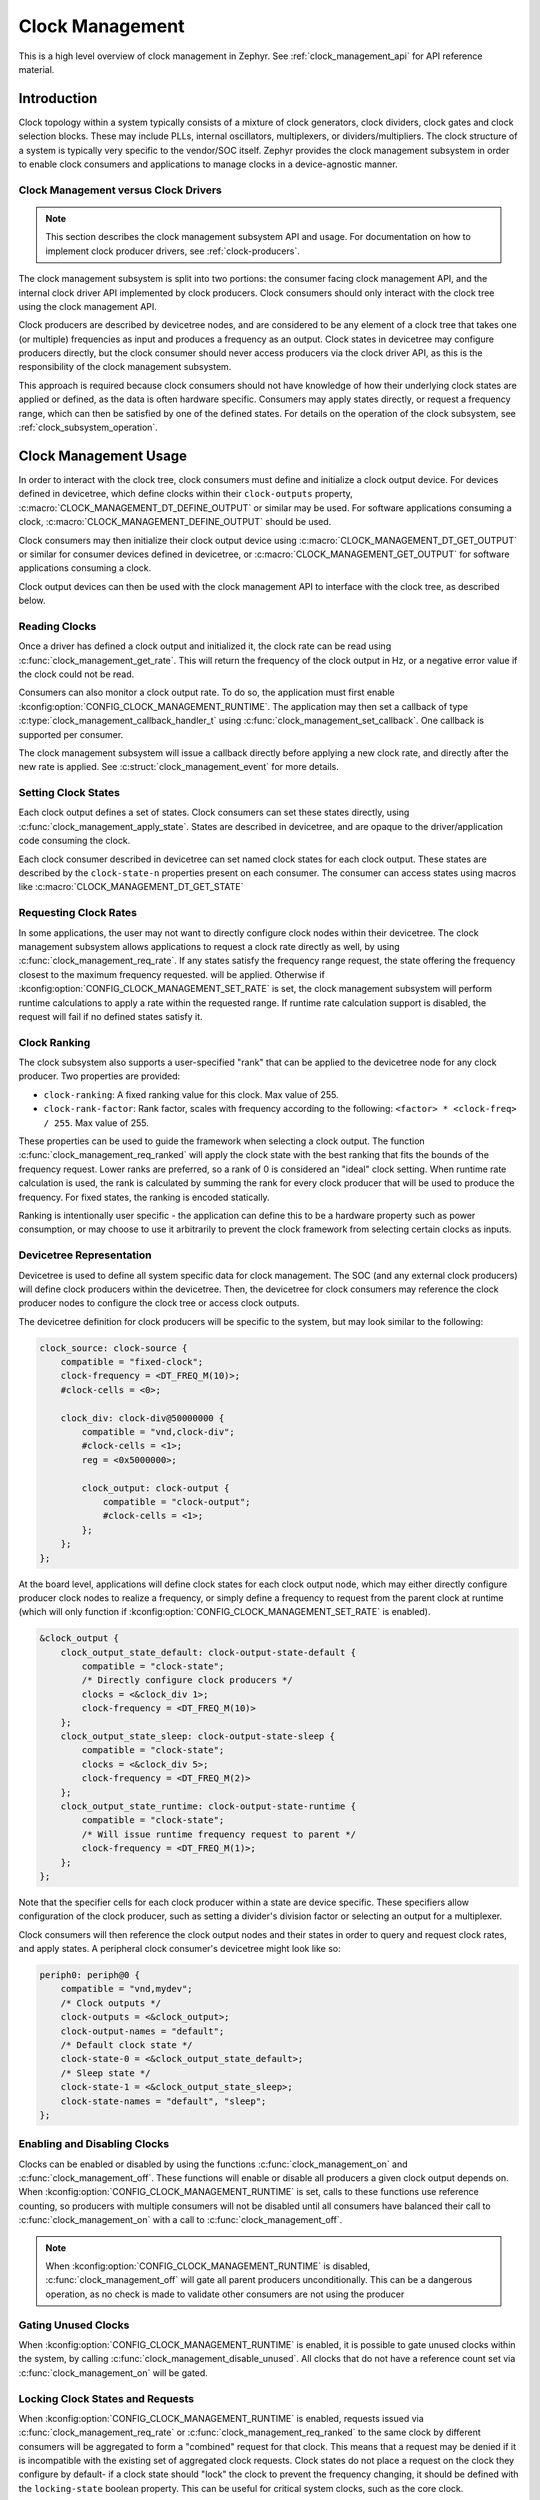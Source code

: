 .. _clock-management-guide:

Clock Management
################

This is a high level overview of clock management in Zephyr. See
:ref:`clock_management_api` for API reference material.

Introduction
************

Clock topology within a system typically consists of a mixture of clock
generators, clock dividers, clock gates and clock selection blocks. These may
include PLLs, internal oscillators, multiplexers, or dividers/multipliers. The
clock structure of a system is typically very specific to the vendor/SOC itself.
Zephyr provides the clock management subsystem in order to enable clock
consumers and applications to manage clocks in a device-agnostic manner.

Clock Management versus Clock Drivers
=====================================

.. note::

   This section describes the clock management subsystem API and usage. For
   documentation on how to implement clock producer drivers, see
   :ref:`clock-producers`.

The clock management subsystem is split into two portions: the consumer facing
clock management API, and the internal clock driver API implemented by clock
producers. Clock consumers should only interact with the clock tree using the
clock management API.

Clock producers are described by devicetree nodes, and are considered to be any
element of a clock tree that takes one (or multiple) frequencies as input and
produces a frequency as an output. Clock states in devicetree may configure
producers directly, but the clock consumer should never access producers via the
clock driver API, as this is the responsibility of the clock management
subsystem.

This approach is required because clock consumers should not have knowledge of
how their underlying clock states are applied or defined, as the data is often
hardware specific. Consumers may apply states directly, or request a frequency
range, which can then be satisfied by one of the defined states. For details on
the operation of the clock subsystem, see :ref:`clock_subsystem_operation`.

Clock Management Usage
**********************

In order to interact with the clock tree, clock consumers must define and
initialize a clock output device. For devices defined in devicetree, which
define clocks within their ``clock-outputs`` property,
:c:macro:`CLOCK_MANAGEMENT_DT_DEFINE_OUTPUT` or similar may be used. For
software applications consuming a clock,
:c:macro:`CLOCK_MANAGEMENT_DEFINE_OUTPUT` should be used.

Clock consumers may then initialize their clock output device using
:c:macro:`CLOCK_MANAGEMENT_DT_GET_OUTPUT` or similar for consumer devices
defined in devicetree, or :c:macro:`CLOCK_MANAGEMENT_GET_OUTPUT` for software
applications consuming a clock.

Clock output devices can then be used with the clock management API to
interface with the clock tree, as described below.

Reading Clocks
==============

Once a driver has defined a clock output and initialized it, the clock rate can
be read using :c:func:`clock_management_get_rate`. This will return the
frequency of the clock output in Hz, or a negative error value if the clock
could not be read.

Consumers can also monitor a clock output rate. To do so, the application must
first enable :kconfig:option:`CONFIG_CLOCK_MANAGEMENT_RUNTIME`. The application may
then set a callback of type :c:type:`clock_management_callback_handler_t` using
:c:func:`clock_management_set_callback`. One callback is supported per consumer.

The clock management subsystem will issue a callback directly before applying a
new clock rate, and directly after the new rate is applied. See
:c:struct:`clock_management_event` for more details.

Setting Clock States
====================

Each clock output defines a set of states. Clock consumers can set these states
directly, using :c:func:`clock_management_apply_state`. States are described in
devicetree, and are opaque to the driver/application code consuming the clock.

Each clock consumer described in devicetree can set named clock states for each
clock output. These states are described by the ``clock-state-n`` properties
present on each consumer. The consumer can access states using macros like
:c:macro:`CLOCK_MANAGEMENT_DT_GET_STATE`


Requesting Clock Rates
======================

In some applications, the user may not want to directly configure clock nodes
within their devicetree. The clock management subsystem allows applications to
request a clock rate directly as well, by using
:c:func:`clock_management_req_rate`.  If any states satisfy the frequency range
request, the state offering the frequency closest to the maximum frequency
requested. will be applied.  Otherwise if
:kconfig:option:`CONFIG_CLOCK_MANAGEMENT_SET_RATE` is set, the clock management
subsystem will perform runtime calculations to apply a rate within the requested
range. If runtime rate calculation support is disabled, the request will fail if
no defined states satisfy it.

Clock Ranking
=============

The clock subsystem also supports a user-specified "rank" that can be applied to
the devicetree node for any clock producer. Two properties are provided:

* ``clock-ranking``: A fixed ranking value for this clock. Max value of 255.

* ``clock-rank-factor``: Rank factor, scales with frequency according to the
  following: ``<factor> * <clock-freq> / 255``. Max value of 255.

These properties can be used to guide the framework when selecting a clock
output. The function :c:func:`clock_management_req_ranked` will apply the clock
state with the best ranking that fits the bounds of the frequency request.
Lower ranks are preferred, so a rank of 0 is considered an "ideal" clock
setting.  When runtime rate calculation is used, the rank is calculated by
summing the rank for every clock producer that will be used to produce the
frequency. For fixed states, the ranking is encoded statically.

Ranking is intentionally user specific - the application can define this to
be a hardware property such as power consumption, or may choose to use it
arbitrarily to prevent the clock framework from selecting certain clocks as
inputs.

Devicetree Representation
=========================

Devicetree is used to define all system specific data for clock management. The
SOC (and any external clock producers) will define clock producers within the
devicetree. Then, the devicetree for clock consumers may reference the clock
producer nodes to configure the clock tree or access clock outputs.

The devicetree definition for clock producers will be specific to the system,
but may look similar to the following:

.. code-block:: devicetree

    clock_source: clock-source {
        compatible = "fixed-clock";
        clock-frequency = <DT_FREQ_M(10)>;
        #clock-cells = <0>;

        clock_div: clock-div@50000000 {
            compatible = "vnd,clock-div";
            #clock-cells = <1>;
            reg = <0x5000000>;

            clock_output: clock-output {
                compatible = "clock-output";
                #clock-cells = <1>;
            };
        };
    };

At the board level, applications will define clock states for each clock output
node, which may either directly configure producer clock nodes to realize a
frequency, or simply define a frequency to request from the parent clock at
runtime (which will only function if
:kconfig:option:`CONFIG_CLOCK_MANAGEMENT_SET_RATE` is enabled).

.. code-block:: devicetree

    &clock_output {
        clock_output_state_default: clock-output-state-default {
            compatible = "clock-state";
            /* Directly configure clock producers */
            clocks = <&clock_div 1>;
            clock-frequency = <DT_FREQ_M(10)>
        };
        clock_output_state_sleep: clock-output-state-sleep {
            compatible = "clock-state";
            clocks = <&clock_div 5>;
            clock-frequency = <DT_FREQ_M(2)>
        };
        clock_output_state_runtime: clock-output-state-runtime {
            compatible = "clock-state";
            /* Will issue runtime frequency request to parent */
            clock-frequency = <DT_FREQ_M(1)>;
        };
    };

Note that the specifier cells for each clock producer within a state are device
specific. These specifiers allow configuration of the clock producer, such as
setting a divider's division factor or selecting an output for a multiplexer.

Clock consumers will then reference the clock output nodes and their states in
order to query and request clock rates, and apply states. A peripheral clock
consumer's devicetree might look like so:

.. code-block:: devicetree

    periph0: periph@0 {
        compatible = "vnd,mydev";
        /* Clock outputs */
        clock-outputs = <&clock_output>;
        clock-output-names = "default";
        /* Default clock state */
        clock-state-0 = <&clock_output_state_default>;
        /* Sleep state */
        clock-state-1 = <&clock_output_state_sleep>;
        clock-state-names = "default", "sleep";
    };

Enabling and Disabling Clocks
=============================

Clocks can be enabled or disabled by using the functions
:c:func:`clock_management_on` and :c:func:`clock_management_off`. These functions
will enable or disable all producers a given clock output depends on. When
:kconfig:option:`CONFIG_CLOCK_MANAGEMENT_RUNTIME` is set, calls to these functions
use reference counting, so producers with multiple consumers will not be disabled
until all consumers have balanced their call to :c:func:`clock_management_on`
with a call to :c:func:`clock_management_off`.

.. note::

   When :kconfig:option:`CONFIG_CLOCK_MANAGEMENT_RUNTIME` is disabled,
   :c:func:`clock_management_off` will gate all parent producers unconditionally.
   This can be a dangerous operation, as no check is made to validate other
   consumers are not using the producer

Gating Unused Clocks
====================

When :kconfig:option:`CONFIG_CLOCK_MANAGEMENT_RUNTIME` is enabled, it is
possible to gate unused clocks within the system, by calling
:c:func:`clock_management_disable_unused`. All clocks that do not have a
reference count set via :c:func:`clock_management_on` will be gated.

Locking Clock States and Requests
=================================

When :kconfig:option:`CONFIG_CLOCK_MANAGEMENT_RUNTIME` is enabled, requests
issued via :c:func:`clock_management_req_rate` or
:c:func:`clock_management_req_ranked` to the same clock by different consumers
will be aggregated to form a "combined" request for that clock. This means that
a request may be denied if it is incompatible with the existing set of
aggregated clock requests. Clock states do not place a request on the clock they
configure by default- if a clock state should "lock" the clock to prevent the
frequency changing, it should be defined with the ``locking-state`` boolean
property.  This can be useful for critical system clocks, such as the core
clock.

Generally when multiple clocks are expected to be reconfigured at runtime,
:kconfig:option:`CONFIG_CLOCK_MANAGEMENT_RUNTIME` should be enabled to avoid
unexpected rate changes for consumers. Otherwise clock states should be defined
in such a way that each consumer can reconfigure itself without affecting other
clock consumers in the system.


Driver Usage
============

In order to use the clock management subsystem, a driver must define and
initialize a :c:struct:`clock_output` for the clock it wishes to interact with.
The clock output structure can be defined with
:c:macro:`CLOCK_MANAGEMENT_DT_DEFINE_OUTPUT`, and then accessed with
:c:macro:`CLOCK_MANAGEMENT_DT_GET_OUTPUT`. Note that both these macros also have
versions that allow the driver to access an output by name or index, if
multiple clocks are present within the ``clock-outputs`` property for the
device.

In order to configure a clock, the driver may either request a supported
clock rate range via :c:func:`clock_management_req_rate`, or apply a clock state
directly via :c:func:`clock_management_apply_state`. For most applications,
:c:func:`clock_management_apply_state` is recommended, as this allows the application
to customize the clock properties that are set using devicetree.
:c:func:`clock_management_req_rate` should only be used in cases where the driver
knows the frequency range it should use, and cannot accept a frequency outside
of that range.

Drivers can define states of type :c:type:`clock_management_state_t` using
:c:macro:`CLOCK_MANAGEMENT_DT_GET_STATE`, or the name/index based versions of this
macro.

For example, if a peripheral devicetree was defined like so:

.. code-block:: devicetree

    periph0: periph@0 {
        compatible = "vnd,mydev";
        /* Clock outputs */
        clock-outputs= <&periph_hs_clock &periph_lp_clock>;
        clock-output-names = "high-speed", "low-power";
        /* Default clock state */
        clock-state-0 = <&hs_clock_default &lp_clock_default>;
        /* Sleep state */
        clock-state-1 = <&hs_clock_sleep &lp_clock_sleep>;
        clock-state-names = "default", "sleep";
    };

The following C code could be used to apply the default state for the
``high-speed`` clocks, and sleep state for the ``low-power`` clock:

.. code-block:: c

    /* A driver for the "vnd,mydev" compatible device */
    #define DT_DRV_COMPAT vnd_mydev

    ...
    #include <zephyr/drivers/clock_management.h>
    ...

    struct mydev_config {
        ...
        /* Reference to high-speed clock */
        const struct clock_output *hs_clk;
        /* Reference to low-power clock */
        const struct clock_output *lp_clk;
        /* high-speed clock default state */
        const clock_management_state_t hs_default_state;
        /* low-power sleep state */
        const clock_management_state_t lp_sleep_state;
        ...
    };

    ...

    int hs_clock_cb(const struct clock_management_event *ev, const void *data)
    {
        const struct device *dev = (const struct device *)data;

        if (ev->new_rate > HS_MAX_CLK_RATE) {
            /* Can't support this new rate */
            return -ENOTSUP;
        }
        if (ev->type == CLOCK_MANAGEMENT_POST_RATE_CHANGE) {
            /* Handle clock rate change ... */
        }
        ...
        return 0;
    }

    static int mydev_init(const struct device *dev)
    {
        const struct mydev_config *config = dev->config;
        int hs_clk_rate, lp_clk_rate;
        ...
        /* Set high-speed clock to default state */
        hs_clock_rate = clock_management_apply_state(config->hs_clk, config->hs_default_state);
        if (hs_clock_rate < 0) {
            return hs_clock_rate;
        }
        /* Register for a callback if high-speed clock changes rate */
        ret = clock_management_set_callback(config->hs_clk, hs_clock_cb, dev);
        if (ret < 0) {
            return ret;
        }
        /* Set low-speed clock to sleep state */
        lp_clock_rate = clock_management_apply_state(config->lp_clk, config->lp_sleep_state);
        if (lp_clock_rate < 0) {
            return lp_clock_rate;
        }
        ...
    }

    #define MYDEV_DEFINE(i)                                                    \
        /* Define clock outputs for high-speed and low-power clocks */         \
        CLOCK_MANAGEMENT_DT_INST_DEFINE_OUTPUT_BY_NAME(i, high_speed);         \
        CLOCK_MANAGEMENT_DT_INST_DEFINE_OUTPUT_BY_NAME(i, low_power);          \
        ...                                                                    \
        static const struct mydev_config mydev_config_##i = {                  \
            ...                                                                \
            /* Initialize clock outputs */                                     \
            .hs_clk = CLOCK_MANAGEMENT_DT_INST_GET_OUTPUT_BY_NAME(i, high_speed),\
            .lp_clk = CLOCK_MANAGEMENT_DT_INST_GET_OUTPUT_BY_NAME(i, low_power),\
            /* Read states for high-speed and low-power */                     \
            .hs_default_state = CLOCK_MANAGEMENT_DT_INST_GET_STATE(i, high_speed,\
                                                             default),         \
            .lp_sleep_state = CLOCK_MANAGEMENT_DT_INST_GET_STATE(i, low_power, \
                                                           sleep),             \
            ...                                                                \
        };                                                                     \
        static struct mydev_data mydev_data##i;                                \
        ...                                                                    \
                                                                               \
        DEVICE_DT_INST_DEFINE(i, mydev_init, NULL, &mydev_data##i,             \
                              &mydev_config##i, ...);

    DT_INST_FOREACH_STATUS_OKAY(MYDEV_DEFINE)

.. _clock_management_api:

Clock Management API
********************

.. doxygengroup:: clock_management_interface

.. _clock_management_dt_api:

Devicetree Clock Management Helpers
===================================

.. doxygengroup:: devicetree-clock-management


.. _clock-producers:

Clock Producers
***************

This is a high level overview of clock producers in Zephyr. See
:ref:`clock_driver_api` for API reference material.

Introduction
============

Consumers interact with the clock management subsystem via the
:ref:`clock_management_api`, which leverages the :ref:`clock_driver_api` to
interface with clock producers, which configure SOC-specific clock tree
settings. Each clock producer must implmenent the clock driver API.

Clock Driver Implementation
===========================

Each devicetree node within a clock tree should be implemented within a clock
driver. Devicetree nodes should describe clock producers, and should be split
into the smallest logical components. For example, a multiplexer, divider, and
PLL would all be considered independent producers. Each producer should implement the
:ref:`clock_driver_api`.

Clock producers are represented by :c:struct:`clk` structures. These structures
store clock specific hardware data (which the driver may place in ROM or RAM,
depending on implementation needs), as well as a reference to the clock's API
and a list of the clock's children. For more details on defining and
accessing these structures, see :ref:`clock_model_api`.

Clock producers are split into three API classes, depending on their
functionality. This implementation was chosen in order to reduce flash
utilization, as the set of APIs needed by different clock producer types is
mostly orthagonal. The following API classes are available:

* Standard clocks, which implement :c:struct:`clock_management_standard_api`.
  Standard clocks take one clock source as an input, scale it, and produce
  a clock output. Examples include multipliers, dividers, or PLLs.

* Root clocks, which implement :c:struct:`clock_management_root_api`. Root
  clocks are those clocks which do not have any parent they source a frequency
  from. Examples include external or internal oscillators, or clocks sourced
  from an SOC pin.

* Multiplexer clocks, which implement :c:struct:`clock_management_mux_api`.
  Multiplexer clocks take multiple clock sources as input, and *do not* scale
  the clock input- they may only select one of the inputs to use as an output.

Note that in order to conserve flash, many of the APIs of the clock driver layer
are only enabled when certain Kconfigs are set. A list of these API functions is
given below:

.. table:: Optional Clock Driver APIs
    :align: center

    +-----------------------------------------------------+---------------------------------------+
    | Kconfig                                             | API Functions                         |
    +-----------------------------------------------------+---------------------------------------+
    | :kconfig:option:`CONFIG_CLOCK_MANAGEMENT_RUNTIME`   | :c:func:`clock_configure_recalc`      |
    |                                                     | :c:func:`clock_mux_configure_recalc`  |
    |                                                     | :c:func:`clock_mux_validate_parent`   |
    |                                                     | :c:func:`clock_root_configure_recalc` |
    +-----------------------------------------------------+---------------------------------------+
    | :kconfig:option:`CONFIG_CLOCK_MANAGEMENT_SET_RATE`  | :c:func:`clock_set_rate`              |
    |                                                     | :c:func:`clock_round_rate`            |
    |                                                     | :c:func:`clock_root_round_rate`       |
    |                                                     | :c:func:`clock_root_set_rate`         |
    |                                                     | :c:func:`clock_set_parent`            |
    +-----------------------------------------------------+---------------------------------------+

All API functions associated with
:kconfig:option:`CONFIG_CLOCK_MANAGEMENT_RUNTIME`
**must** be implemented by each clock driver, but they should be compiled out
when runtime features are disabled. Clock drivers should implement API functions
associated with :kconfig:option:`CONFIG_CLOCK_MANAGEMENT_SET_RATE` whenever
possible, but it is not required.

Clock drivers will **must** hold a reference to their parent clock device, if
one exists. And **must** not reference their child clock devices directly.

These constraints are required because the clock subsystem determines which clock
devices can be discarded from the build at link time based on which clock devices
are referenced. If a parent clock is not referenced, that clock and any of its
parents would be discarded. However if a child clock is directly referenced,
that child clock would be linked in regardless of if a consumer was actually
using it.

Clock consumers hold references to the clock output nodes they are using, which
then reference their parent clock producers, which in turn reference their
parents. These reference chains allow the clock management subsystem to only
link in the clocks that the application actually needs.

Shared Clock Data
-----------------

All multiplexer and standard clocks **must** define shared data as the first
section of their device-specific data structure. This data is stored within the
same pointer to conserve flash resources. Drivers can define the shared data like
so for standard clocks:

.. code-block:: c

    struct vnd_clock_driver_data {
        STANDARD_CLK_SUBSYS_DATA_DEFINE
        /* Vendor specific data */
        ...
    };

Multiplexer clocks use a similar macro:


.. code-block:: c

    struct vnd_mux_driver_data {
        MUX_CLK_SUBSYS_DATA_DEFINE
        /* Vendor specific data */
        ...
    };

The driver should then initialize the shared data within the driver macros
using the macros :c:macro:`STANDARD_CLK_SUBSYS_DATA_INIT` and
:c:macro:`MUX_CLK_SUBSYS_DATA_INIT` respectively.

Defining Clock Structures
-------------------------

Clock structures may be defined with :c:macro:`CLOCK_DT_INST_DEFINE` or
:c:macro:`CLOCK_DT_DEFINE`. Usage of this macro is very similar to the
:c:macro:`DEVICE_DT_DEFINE`. Clocks are defined as :c:struct:`clk` structures
instead of as :c:struct:`device` structures in order to reduce the flash impact
of the framework.

For root clocks, the macros :c:macro:`ROOT_CLOCK_DT_INST_DEFINE` or
:c:macro:`ROOT_CLOCK_DT_DEFINE` should be used. Similarly, multiplexer clocks
should use :c:macro:`MUX_CLOCK_DT_INST_DEFINE` or
:c:macro:`MUX_CLOCK_DT_DEFINE`.

See below for a simple example of defining a standard clock structure:

.. code-block:: c

    #define DT_DRV_COMPAT vnd_clock

    struct vnd_clock_driver_data {
        STANDARD_CLK_SUBSYS_DATA_DEFINE
        uint32_t *reg;
    };

    ...
    /* API implementations */
    ...

    const struct clock_management_standard_api vnd_clock_api = {
        ...
    };

    #define VND_CLOCK_DEFINE(inst)                                           \
      const struct vnd_clock_driver_data clock_data_##inst = {               \
        STANDARD_CLK_SUBSYS_DATA_INIT(CLOCK_DT_GET(DT_INST_PARENT(inst)))    \
      };                                                                     \
      CLOCK_DT_INST_DEFINE(inst,                                             \
                           &clock_data_##inst,                               \
                           &vnd_clock_api);

    DT_INST_FOREACH_STATUS_OKAY(VND_CLOCK_DEFINE)

Clock Node Specifier Data
-------------------------

Clock nodes in devicetree will define a set of specifiers with their DT binding,
which are used to configure the clock directly. When an application references a
clock node, the clock management subsystem expects the following macros to be
defined:

* ``Z_CLOCK_MANAGEMENT_DATA_DEFINE_<compatible>``: defines any static structures
  needed by this clock node (IE a C structure)

* ``Z_CLOCK_MANAGEMENT_DATA_GET_<compatible>``: gets a reference to any static
  structure defined by the ``DATA_DEFINE`` macro. This is used to initialize the
  ``void *`` passed to :c:func:`clock_configure`, so for many clock nodes this
  macro can simply expand to an integer value (which may be used for a register
  setting)

Where ``<compatible>`` is the compatible of the clock node being referenced.

As an example, for the following devicetree:

.. code-block:: devicetree

    clock_source: clock-source {
        compatible = "fixed-clock";
        clock-frequency = <10000000>;
        #clock-cells = <0>;

        clock_div: clock-div@50000000 {
            compatible = "vnd,clock-div";
            #clock-cells = <1>;
            reg = <0x5000000>;

            clock_output: clock-output {
                compatible = "clock-output";
                #clock-cells = <0>;
            };
        };
    };

    ....

    &clock_output {
        clock_output_state_default: clock-output-state-default {
            compatible = "clock-state";
            clocks = <&clock_div 1>;
            clock-frequency = <DT_FREQ_M(10)>
        };
    }

    ....

    periph0: periph@0 {
        /* Clock outputs */
        clock-outputs= <&clock_output>;
        clock-output-names = "default";
        /* Default clock state */
        clock-state-0 = <&clock_output_state_default>;
        clock-state-names = "default";
    };

The clock subsystem would expect the following macros be defined:

* ``Z_CLOCK_MANAGEMENT_DATA_DEFINE_vnd_clock_div``
* ``Z_CLOCK_MANAGEMENT_DATA_GET_vnd_clock_div``

These macros should be defined within a header file. The header file can then
be added to the list of clock management driver headers to include using the
CMake function ``add_clock_management_header`` or ``add_clock_management_header_ifdef``.

Output Clock Nodes
------------------

Clock trees should define output clock nodes as leaf nodes within their
devicetree. These nodes must have the compatible :dtcompatible:`clock-output`,
and are the nodes which clock consumers will reference. The clock management
framework will handle defining clock drivers for each of these nodes.

Common Clock Drivers
--------------------

For some common clock nodes, generic drivers already exist to simplify vendor
implementations. For a list, see the table below:


.. table:: Common Clock Drivers
    :align: center

    +-------------------------------------+--------------------------------------------+
    | DT compatible                       | Use Case                                   |
    +-------------------------------------+--------------------------------------------+
    | :dtcompatible:`fixed-clock`         | Fixed clock sources that cannot be gated   |
    +-------------------------------------+--------------------------------------------+
    | :dtcompatible:`clock-source`        | Gateable clock sources with a fixed rate   |
    +-------------------------------------+--------------------------------------------+

Implementation Guidelines
-------------------------

Implementations of each clock driver API will be vendor specific, but some
general guidance on implementing each API is provided below:

* :c:func:`clock_configure`

  * Cast the ``void *`` provided in the API call to the data type this clock
    driver uses for configuration.
  * Reconfigure the clock by writing to device-specific registers.

* :c:func:`clock_onoff`

  * Power the clock on or off depending on the argument provided from the clock
    framework


* :c:func:`clock_get_rate` (root clocks only)

  * Sources will likely return a fixed rate, or 0 if the source is gated. For
    fixed sources, see :dtcompatible:`fixed-clock`.
  * Generic drivers can generally be used, unless a device-specific method is
    needed to power down the source clock.
  * Drivers can return ``-ENOTCONN`` if their hardware is not setup, which the
    clock framework will intepret as a rate of zero.

* :c:func:`clock_recalc_rate` (standard clocks only)

  * Read device specific registers to recalculate the clock frequency versus
    the provided parent frequency
  * Drivers can return ``-ENOTCONN`` if their hardware is not setup, which the
    clock framework will intepret as a rate of zero.
  * Any other error value indicates that the clock has rejected the parent
    rate, and will cause the clock framework to mark this clock as not usable
    for the current clock request being serviced.


* :c:func:`clock_get_parent` (multiplexer clocks only)

  * Read device specific registers to determine the parent clock index. Clocks
    can return ``-ENOTCONN`` to indicate their hardware is not setup, and that
    they are effectively disconnected.


* :c:func:`clock_configure_recalc` (standard clocks only)

  * Report the frequency that the clock would produce for the provided parent
    rate if the ``void *`` provided as a clock driver configuration was used
    with :c:func:`clock_configure`

* :c:func:`clock_root_configure_recalc` (root clocks only)

  * Report the frequency that the clock would produce if the ``void *``
    provided as a clock driver configuration was used with
    :c:func:`clock_configure`

* :c:func:`clock_mux_configure_recalc` (multiplexer clocks only)

  * Report the parent index that the clock would use if the ``void *``
    provided as a clock driver configuration was used with
    :c:func:`clock_configure`

* :c:func:`clock_mux_validate_parent` (multiplexer clocks only)

  * Return 0 if and only if the provided parent frequency and index are
    acceptable for the multiplexer, otherwise return an error.


* :c:func:`clock_root_round_rate` (root clocks only)

  * Return the closest frequency the root clock can produce for the given request.

* :c:func:`clock_root_set_rate` (root clocks only)

  * Set and return the closest frequency the root clock can produce for the given request.


* :c:func:`clock_round_rate` (standard clocks only)

  * Return the closest frequency the root clock can produce for the given
    requested frequency if the clock is provided with the given parent rate

* :c:func:`clock_set_rate` (standard clocks only)

  * Set and return the closest frequency the root clock can produce for the
    given requested frequency using the provided parent rate

* :c:func:`clock_set_parent` (multiplexer clocks only)

  * Set the multiplexer to use the parent at the provided index in the multiplexer
    parent clock array

Clock Driver Helpers
====================

In some cases, clock drivers need to call into the clock management subsystem
in order to properly support the clock driver API. Examples include the
following:

* Clock which needs to request a specific frequency from its parent in order
  to produce the frequency the framework is requesting
* Clock which needs to directly access the frequency of another clock in the
  system, which may not be its parent
* Clock which must gate to reconfigure, and needs to validate this is safe with
  its consumers

For cases like this the subsystem provides "clock helper" APIs. These APIs
should be used sparingly, but are available for cases where the generic
clock tree management code won't suffice.

.. note::

   Clock drivers should **never** directly call clock driver APIs, they should
   always pass through clock helper APIs. This insures that clock consumers are
   properly notified of rate changes, and that these rate changes are validated
   appropriately.

The clock helper API is documented below:

.. doxygengroup:: clock_driver_helpers

.. _clock_driver_api:

Clock Driver API
================

.. doxygengroup:: clock_driver_interface

.. _clock_model_api:

Clock Model API
===============

.. doxygengroup:: clock_model

.. _clock_subsystem_operation:

Clock Management Subsystem Operation
************************************

The below section is intended to provide an overview of how the clock management
subsystem operates, given a hypothetical clock tree and clock consumers. For the
purpose of this example, consider a clock tree for a UART clock output, which
sources its clock from a divider. This divider's input is a multiplexer, which
can select between a fixed internal clock or external clock input. Two UART
devices use this clock output as their clock source. A topology like this might
be described in devicetree like so:

.. code-block:: devicetree

    fixed_source: fixed-source {
        compatible = "fixed-clock";
        clock-frequency = <DT_FREQ_M(10)>;

        fixed-output: fixed-output {
            compatible = "clock-output";
            #clock-cells = <0>;
        };
    };

    external_osc: external-osc {
        compatible = "fixed-clock";
        /* User's board can override this
         * based on oscillator they use */
        clock-frequency = <0>;
    };

    uart_mux: uart-mux@40001000 {
        compatible = "vnd,clock-mux";
        reg = <0x40001000>
        #clock-cells = <1>;
        input-sources = <&fixed_source &external_osc>;

        uart_div: uart-div@40001200 {
            compatible = "vnd,clock-div";
            #clock-cells = <1>;
            reg = <0x40001200>;

            uart_output: clock-output {
                compatible = "clock-output";
                #clock-cells = <0>;
            };
        };
    };

    uart_dev: uart-dev {
        compatible = "vnd,uart-dev";
        clock-outputs = <&uart_output>;
        clock-output-names = "default";
    };

    uart_dev2: uart-dev {
        compatible = "vnd,uart-dev";
        clock-outputs = <&uart_output>;
        clock-output-names = "default";
    };

At the board level, a frequency will be defined for the external clock.
Furthermore, states for the UART clock output will be defined, and assigned
to the first UART device:

.. code-block:: devicetree

    &uart_output {
        uart_default: uart-default {
            compatible = "clock-state";
            /* Select external source, divide by 4 */
            clocks = <&uart_mux 1 &uart_div 4>;
            clock-frequency = <DT_FREQ_M(4)>;
        };
    };

    &external_osc {
        clock-frequency = <DT_FREQ_M(16)>;
    };

    &uart_dev {
        clock-state-0 = <&uart_default>;
        clock-state-names = "default";
    };


Now, let's consider some examples of how consumers would interact with the
clock management subsystem.

Reading Clock Rates
===================

Reading a clock rate involves walking up the clock tree to find the root clock,
reading the root clock's rate, and then walking back down the tree to calculate
the final rate. This follows the following process:

* Starting from the clock output node, call :c:func:`clock_get_parent` on each
  multiplexer node to find the parent clock until a root clock is found.
* Read the root clock's rate with :c:func:`clock_get_rate`.
* Walk back down the clock tree, calling :c:func:`clock_recalc_rate` on each
  standard clock node to calculate the final rate.
* If :kconfig:option:`CONFIG_CLOCK_MANAGEMENT_RUNTIME` is enabled, cache the
  calculated rates at the output node to improve performance on future reads.

If the user requested a rate for the ``uart_output``, the call tree might
look like so:

.. graphviz::

   digraph G {
     # Set global styles
     fontname="Helvetica,Arial,sans-serif";
     node [fontname="Helvetica,Arial,sans-serif",align="left"];
     edge [fontname="Helvetica,Arial,sans-serif"];

     fontsize=40;
     label="Reading Clock Rates";
     labelloc=t;

     {
         # Nodes to describe components of clock tree (producers)
         node [style=filled, fillcolor=cyan2, shape=ellipse];
         fixed_source;
         uart_mux;
         uart_div;
         uart_div2 [label="uart_div"]
     }
     {
         # Nodes to describe consumers
         node [style=filled, fillcolor=gold, shape=ellipse];
         uart_output;
     }
     {
         # Other nodes are used to describe the calls that act on objects
         node [style="filled,rounded", fillcolor=deepskyblue, shape=rect, height=0.5, margin="0.3,0"];
         clock_management_get_rate;
         "Read parent from clock struct";
         clock_get_parent;
         clock_get_rate;
         clock_management_clk_rate_0 [label="clock_management_clk_rate"];
         clock_management_clk_rate_1 [label="clock_management_clk_rate"];
         clock_management_clk_rate_2 [label="clock_management_clk_rate"];
         clock_recalc_rate_0 [label="clock_recalc_rate"];
     }
     {rank=same; uart_output->clock_management_get_rate->clock_management_clk_rate_0
        [minlen=3, label="walk up tree"];}
     {rank=same; clock_management_clk_rate_0->clock_management_clk_rate_1->clock_management_clk_rate_2 [minlen=3, label="walk up tree"];}
     {rank=same; clock_management_clk_rate_2->clock_management_clk_rate_1->clock_management_clk_rate_0 [minlen=3, label="return rate"];}
     {rank=same; clock_management_clk_rate_0->clock_management_get_rate->uart_output
        [minlen=3, label="return rate"];}

     clock_management_clk_rate_0->"Read parent from clock struct"->uart_div;
     clock_management_clk_rate_1->clock_get_parent->uart_mux;
     clock_management_clk_rate_2->clock_get_rate->fixed_source;
     clock_management_clk_rate_0->clock_recalc_rate_0->uart_div2;

     # Lengend for the graph
     subgraph legend_pad {
         cluster=true;
         margin=20;
         pencolor=white;
         fontsize=20;
         label=""
         subgraph legend {
             cluster=true;
             pencolor=black;
             label="Legend";
             "Clock Consumers" [style=filled, fillcolor=gold, shape=ellipse];
             "Clock Management Subsystem" [style="filled, rounded", fillcolor=deepskyblue, shape=rect,
                                         height=0.5, margin="0.3,0"];
             "Clock Producers" [style=filled, fillcolor=cyan2, shape=ellipse];
             "Clock Consumers"->"Clock Management Subsystem"->"Clock Producers" [color=white];
         }
     }
   }

Applying Clock States
=====================

When a consumer applies a clock state, the following will happen for each
clock node specified by the states ``clocks`` property:

* :c:func:`clock_configure_recalc` (or the multiplexer/root clock specific
  variant) will be called on the target clock to determine the rate the clock
  will produce.
* ``clock_notify_children`` will be called to validate that all children
  can accept the new rate.
* If either of these checks fail, the state application will fail and an error
  will be returned to the consumer.
* Otherwise, :c:func:`clock_configure` will be called on the clock node with the
  vendor specific data given by that node's specifier
* ``clock_notify_children`` will be called again to notify children of the
  rate change.

This call chain looks like so:

.. graphviz::

   digraph G {
    # Set global styles
    fontname="Helvetica,Arial,sans-serif";
    node [fontname="Helvetica,Arial,sans-serif"];
    edge [fontname="Helvetica,Arial,sans-serif"];
    rankdir="LR";

    fontsize=40;
    label="Applying a Clock State";
    labelloc=t;

    {
        # Nodes to describe components of clock tree (producers)
        node [style=filled, fillcolor=cyan2, shape=ellipse];
        uart_mux;
        uart_div;
    }
    {
        # Nodes to describe consumers
        node [style=filled, fillcolor=gold, shape=ellipse];
        "uart driver";
    }
    {
        # Other nodes are used to describe the calls that act on objects
        node [style="filled,rounded", fillcolor=deepskyblue, shape=rect, height=0.5, margin="0.3,0"];
        clock_tree_configure_mux [label="clock_tree_configure"];
        clock_tree_configure_div [label="clock_tree_configure"];
        "uart driver"->"clock_management_apply_state"->"clock_apply_state";
        "clock_apply_state"->clock_tree_configure_mux;
    }
    subgraph mux_apply {
        label="uart_mux configuration";
        # Other nodes are used to describe the calls that act on objects
        node [style="filled,rounded", fillcolor=deepskyblue, shape=rect, height=0.5, margin="0.3,0"];
        fontsize=20;
        cluster=true;
        style=rounded;
        clock_tree_configure_mux->"clock_mux_configure_recalc"->uart_mux;
        clock_tree_notify_pre_mux [label="clock_notify_children"];
        clock_tree_configure_mux->clock_tree_notify_pre_mux;
        clock_configure_mux [label="clock_configure"];
        clock_tree_configure_mux->clock_configure_mux->uart_mux;
        clock_tree_notify_post_mux [label="clock_notify_children"];
        clock_tree_configure_mux->clock_tree_notify_post_mux;
    }


    {
        node [style="filled,rounded", fillcolor=deepskyblue, shape=rect, height=0.5, margin="0.3,0"];
        "clock_apply_state"->clock_tree_configure_div;
    }
    subgraph div_apply {
        label="uart_div configuration";
        # Other nodes are used to describe the calls that act on objects
        node [style="filled,rounded", fillcolor=deepskyblue, shape=rect, height=0.5, margin="0.3,0"];
        fontsize=20;
        cluster=true;
        style=rounded;
        clock_tree_configure_div->"clock_configure_recalc"->uart_div;
        clock_tree_notify_pre_div [label="clock_notify_children"];
        clock_tree_configure_div->clock_tree_notify_pre_div;
        clock_configure_div [label="clock_configure"];
        clock_tree_configure_div->clock_configure_div->uart_div;
        clock_tree_notify_post_div [label="clock_notify_children"];
        clock_tree_configure_div->clock_tree_notify_post_div;
    }

    # Lengend for the graph
    subgraph legend_pad {
        cluster=true;
        margin=20;
        pencolor=white;
        fontsize=20;
        label=""
        subgraph legend {
            cluster=true;
            pencolor=black;
            label="Legend";
            "Clock Consumers" [style=filled, fillcolor=gold, shape=ellipse];
            "Clock Management Subsystem" [style="filled, rounded", fillcolor=deepskyblue, shape=rect,
                                        height=0.5, margin="0.3,0"];
            "Clock Producers" [style=filled, fillcolor=cyan2, shape=ellipse];
            "Clock Consumers"->"Clock Management Subsystem"->"Clock Producers" [color=white];
        }
    }
  }

Requesting Runtime Rates
========================

When requesting a clock rate, the consumer will either apply a pre-defined state
using :c:func:`clock_configure` if a pre-defined state satisfies the clock
request, or runtime rate resolution will be used (if
:kconfig:option:`CONFIG_CLOCK_MANAGEMENT_SET_RATE` is enabled).

For runtime rate resolution, there are two phases: querying the best clock setup
and applying it.

During the query phase, the clock subsystem will walk up the clock tree until it
reaches a root clock. Once a root clock is reached, the rate it offers via
:c:func:`clock_root_round_rate` will be offered as the parent rate to its child
clock when calling :c:func:`clock_round_rate`. Multiplexers have this support
implemented generically, via a function that selects the best rate offered by
all of the multiplexer parents. Proposed parent rates are validated with clock
children via :c:func:`clock_recalc_rate`, or multipexers via
:c:func:`clock_mux_validate_parent`.

In the application phase, the clock subsystem will once again walk up the clock
tree, but now clock settings will be applied using
:c:func:`clock_root_set_rate`, :c:func:`clock_set_rate` and
:c:func:`clock_set_parent`.

Clock ranking is performed within the muliplexer query phase. Clocks may either
be ranked based on their ability to satisfy a frequency request (best accuracy
clock returned) or their rank factor (input with lowest calculated rank factor
that fits within frequency constraints selected).

Note that if no clocks fit within the provided constraint set, a "best effort"
clock will be returned, IE the clock that was closest to the maximum frequency
in the constaint set.  This is done so that clocks higher in the clock tree will
still be selected optimimally, even if dividers or multipliers which source them
are needed to satisfy the clock constraints.

The call chain of a runtime rate request might look like so (note that in
this example, ``external_osc`` produces a better rate match than
``fixed_source``):

.. graphviz::

   digraph G {
     # Set global styles
     fontname="Helvetica,Arial,sans-serif";
     node [fontname="Helvetica,Arial,sans-serif",align="left"];
     edge [fontname="Helvetica,Arial,sans-serif"];

     fontsize=40;
     label="Runtime Rate Request";
     labelloc=t;

     {
         # Nodes to describe components of clock tree (producers)
         node [style=filled, fillcolor=cyan2, shape=ellipse];
         fixed_source;
         external_osc;
         uart_mux;
         uart_div;
     }
     {
         # Nodes to describe consumers
         node [style=filled, fillcolor=gold, shape=ellipse];
         uart_output;
     }
     {
         # Other nodes are used to describe the calls that act on objects
         node [style="filled,rounded", fillcolor=deepskyblue, shape=rect, height=0.5, margin="0.3,0"];
         clock_management_req_rate;
         clock_management_apply_state;
         "Read parent from clock struct";
         read_parent_2 [label="Read parent from clock struct"];
         clock_round_rate;
         clock_management_best_parent;
         clock_management_round_internal1 [label="clock_management_round_internal"];
         clock_management_round_internal2 [label="clock_management_round_internal"];
         clock_management_round_internal3 [label="clock_management_round_internal"];
         clock_root_round_rate;
         clock_root_round_rate2 [label="clock_root_round_rate"];
         clock_management_set_internal1 [label="clock_management_set_internal"];
         clock_set_rate;
         clock_set_parent;
         clock_root_set_rate;
     }
     {
         # Ranked the same so that the splitter node doesn't mess up the alignment of these nodes
         rank=same;
         node [style="filled,rounded", fillcolor=deepskyblue, shape=rect, height=0.5, margin="0.3,0"]
         clock_management_apply_state;
         clock_management_round_internal0 [label="clock_management_round_internal"];
         clock_management_set_internal0 [label="clock_management_set_internal"];
     }
     {
         # Other nodes are used to describe the calls that act on objects
         node [shape=plaintext];
         "Static state fits constraints?";
     }
     uart_output->clock_management_req_rate->"Static state fits constraints?";
     "Static state fits constraints?"->clock_management_apply_state [label="yes"];
     # Hidden node to split the arrow after the "no"
     splitter[shape=point, style="invis"]
     "Static state fits constraints?"->splitter [label="no"];
     splitter->clock_management_round_internal0;
     splitter->clock_management_set_internal0;
     clock_management_round_internal0->"Read parent from clock struct"->uart_div;
     clock_management_round_internal0->clock_management_round_internal1 [dir=both, minlen=2];
     clock_management_round_internal0->clock_round_rate->uart_div;
     clock_management_round_internal1->clock_management_best_parent->uart_mux;
     clock_management_best_parent->clock_management_round_internal2 [dir=both, minlen=2];
     clock_management_best_parent->clock_management_round_internal3 [dir=both, minlen=2];
     clock_management_round_internal2->clock_root_round_rate->fixed_source;
     clock_management_round_internal3->clock_root_round_rate2->external_osc;
     clock_management_set_internal0->read_parent_2->uart_div;
     clock_management_set_internal0->clock_management_set_internal1 [dir=both, minlen=2];
     clock_management_set_internal0->clock_set_rate->uart_div;
     clock_management_set_internal1->clock_management_best_parent [minlen=3];
     clock_management_set_internal1->clock_root_set_rate->external_osc;
     clock_management_set_internal1->clock_set_parent->uart_mux;

     # Lengend for the graph
     subgraph legend_pad {
         cluster=true;
         margin=20;
         pencolor=white;
         fontsize=20;
         label=""
         subgraph legend {
             cluster=true;
             pencolor=black;
             label="Legend";
             "Clock Consumers" [style=filled, fillcolor=gold, shape=ellipse];
             "Clock Management Subsystem" [style="filled, rounded", fillcolor=deepskyblue, shape=rect,
                                         height=0.5, margin="0.3,0"];
             "Clock Producers" [style=filled, fillcolor=cyan2, shape=ellipse];
             "Clock Consumers"->"Clock Management Subsystem"->"Clock Producers" [color=white];
         }
     }
   }

Clock Notifications
===================

Clock notifications are a critical part of the clock management subsystem. They
allow clocks to validate and notify their consumers of rate changes. There are
three types of notifications: query, pre-change, and post-change. Query
notifications are used to validate that a clock can accept a proposed rate.
These notifications are sent before a clock is reconfigured, and are not
passed to clock callbacks. Instead the framework will automatically reject
the rate change if it violates constraints set by consumers. Pre-change
notifications are sent to consumers before a clock is reconfigured, and allow
consumers to prepare for the rate change. Post-change notifications are sent
after a clock is reconfigured.

A call chain for clock notifications on ``fixed_source`` might look like so.
Note that the event type in use only changes how the consumer nodes at the leaf
of the tree respond.


.. graphviz::

   digraph G {
    # Set global styles
    fontname="Helvetica,Arial,sans-serif";
    node [fontname="Helvetica,Arial,sans-serif",align="left"];
    edge [fontname="Helvetica,Arial,sans-serif"];

    fontsize=40;
    label="Clock Notification Chain";
    labelloc=t;

    {
        # Nodes to describe components of clock tree (producers)
        node [style=filled, fillcolor=cyan2, shape=ellipse];
        rank=same
        uart_mux;
        uart_div;
        # Nodes to describe consumers
        node [style=filled, fillcolor=gold, shape=ellipse];
        uart_output;
        fixed_output
    }
    {
        rank=same
        node [style="filled,rounded", fillcolor=deepskyblue, shape=rect, height=0.5, margin="0.3,0"];
        clock_notify_children;
        clock_notify_children1 [label="clock_notify_children"];
        clock_notify_children2 [label="clock_notify_children"];
    }
    {
        rank=same
        # Other nodes are used to describe the calls that act on objects
        node [style="filled,rounded", fillcolor=deepskyblue, shape=rect, height=0.5, margin="0.3,0"];
        clock_get_parent;
        clock_mux_validate_parent;
        clock_recalc_rate;

    }
    {
        rank=same
        node [style="filled,rounded", fillcolor=deepskyblue, shape=rect, height=0.5, margin="0.3,0"];
        clock_get_parent;
        clock_mux_validate_parent;
    }
    {
        node [shape=plaintext];
        "Check if parent is connected";
    }

    clock_notify_children->"Check if parent is connected"->clock_get_parent->uart_mux;
    clock_notify_children->clock_mux_validate_parent->uart_mux;
    clock_notify_children->fixed_output;
    clock_notify_children->clock_notify_children1->clock_recalc_rate->uart_div;
    clock_notify_children1->clock_notify_children2->uart_output [minlen=2];


    # Lengend for the graph
    subgraph legend_pad {
        cluster=true;
        margin=20;
        pencolor=white;
        fontsize=20;
        label=""
        subgraph legend {
            cluster=true;
            pencolor=black;
            label="Legend";
            "Clock Consumers" [style=filled, fillcolor=gold, shape=ellipse];
            "Clock Management Subsystem" [style="filled, rounded", fillcolor=deepskyblue, shape=rect,
                                        height=0.5, margin="0.3,0"];
            "Clock Producers" [style=filled, fillcolor=cyan2, shape=ellipse];
            "Clock Consumers"->"Clock Management Subsystem"->"Clock Producers" [color=white];
        }
    }
  }

Runtime Clock Resolution
========================

The clock management subsystem will automatically calculate the combined
frequency constraint imposed on a clock output by all its consumers when
:kconfig:option:`CONFIG_CLOCK_MANAGEMENT_RUNTIME` is enabled. When a parent
clock is attempting to reconfigure, the clock management subystem wil verify the
new frequency fits within the consumers' constraints automatically, so clock
consumers do not need to handle this case. For the case below, assume that
``uart_output`` has already received a request that sets its frequency
constraints.

.. graphviz::

   digraph G {
    # Set global styles
    fontname="Helvetica,Arial,sans-serif";
    node [fontname="Helvetica,Arial,sans-serif",align="left"];
    edge [fontname="Helvetica,Arial,sans-serif"];

    fontsize=40;
    label="Clock Rate Rejected";
    labelloc=t;

    {
        # Nodes to describe components of clock tree (producers)
        node [style=filled, fillcolor=cyan2, shape=ellipse];
        rank=same
        uart_mux;
        uart_div;
        # Nodes to describe consumers
        node [style=filled, fillcolor=gold, shape=ellipse];
        uart_output;
        fixed_output
    }
    rejectfinal [label="Reject rate", fontcolor="red", shape=plaintext, fillcolor=white];
    {
        rank=same
        node [style="filled,rounded", fillcolor=deepskyblue, shape=rect, height=0.5, margin="0.3,0"];
        "Clock validates rate";
        clock_notify_children;
        clock_notify_children1 [label="clock_notify_children"];
        clock_notify_children2 [label="clock_notify_children"];
    }
    {
        rank=same
        # Other nodes are used to describe the calls that act on objects
        node [style="filled,rounded", fillcolor=deepskyblue, shape=rect, height=0.5, margin="0.3,0"];
        clock_get_parent;
        clock_mux_validate_parent;
        clock_recalc_rate;
    }
    {
        rank=same
        node [style="filled,rounded", fillcolor=deepskyblue, shape=rect, height=0.5, margin="0.3,0"];
        clock_get_parent;
        clock_mux_validate_parent;
    }
    {
        rank=same;
        node [shape=plaintext];
        "Check if parent is connected";
        reject1 [label="Reject rate", fontcolor="red"];
        reject2 [label="Reject rate", fontcolor="red"];
        reject3 [label="Reject rate", fontcolor="red"];
    }

    clock_notify_children->rejectfinal->"Clock validates rate";
    "Clock validates rate"->clock_notify_children;
    clock_notify_children->"Check if parent is connected"->clock_get_parent->uart_mux;
    clock_notify_children->clock_mux_validate_parent->uart_mux;
    clock_notify_children->fixed_output;
    clock_notify_children->clock_notify_children1->clock_recalc_rate->uart_div;
    clock_notify_children1->clock_notify_children2->uart_output [minlen=2];
    uart_output->reject1->clock_notify_children2 [constraint=false];
    clock_notify_children2->reject2->clock_notify_children1;
    clock_notify_children1->reject3->clock_notify_children;



    # Lengend for the graph
    subgraph legend_pad {
        cluster=true;
        margin=20;
        pencolor=white;
        fontsize=20;
        label=""
        subgraph legend {
            cluster=true;
            pencolor=black;
            label="Legend";
            "Clock Consumers" [style=filled, fillcolor=gold, shape=ellipse];
            "Clock Management Subsystem" [style="filled, rounded", fillcolor=deepskyblue, shape=rect,
                                        height=0.5, margin="0.3,0"];
            "Clock Producers" [style=filled, fillcolor=cyan2, shape=ellipse];
            "Clock Consumers"->"Clock Management Subsystem"->"Clock Producers" [color=white];
        }
    }
  }

Note that each clock output starts with no constraints set. A consumer must
make a request to enforce a constraint. A consumer may modify a constraint it
has set by requesting a new constraint, which may be less restrictive than
the original setting.

If two clock consumers share a clock output node, and both make conflicting
requests to the clock output, the first consumer to make a request will be
given priority, and the second will be rejected.

